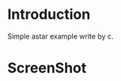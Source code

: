* Introduction
Simple astar example write by c.
* ScreenShot
[[./img/1.png]]
[[./img/2.png]]
[[./img/3.png]]
[[./img/4.png]]

